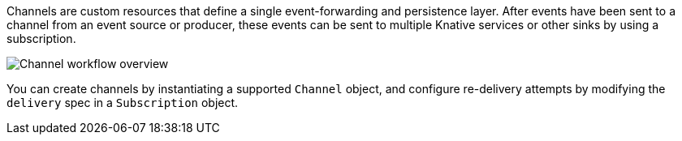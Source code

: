 // Text snippet included in the following files
//
// * /serverless/develop/serverless-creating-channels.adoc
// * /serverless/discover/serverless-channels.adoc

Channels are custom resources that define a single event-forwarding and persistence layer. After events have been sent to a channel from an event source or producer, these events can be sent to multiple Knative services or other sinks by using a subscription.

image::serverless-event-channel-workflow.png[Channel workflow overview]

You can create channels by instantiating a supported `Channel` object, and configure re-delivery attempts by modifying the `delivery` spec in a `Subscription` object.